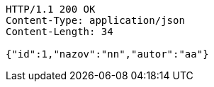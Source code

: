 [source,http,options="nowrap"]
----
HTTP/1.1 200 OK
Content-Type: application/json
Content-Length: 34

{"id":1,"nazov":"nn","autor":"aa"}
----